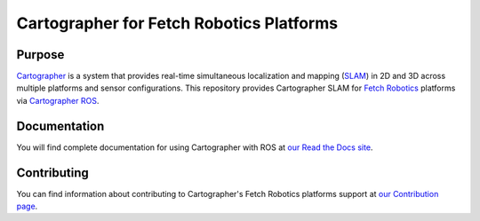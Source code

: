 .. Copyright 2016 The Cartographer Authors

.. Licensed under the Apache License, Version 2.0 (the "License");
   you may not use this file except in compliance with the License.
   You may obtain a copy of the License at

..      http://www.apache.org/licenses/LICENSE-2.0

.. Unless required by applicable law or agreed to in writing, software
   distributed under the License is distributed on an "AS IS" BASIS,
   WITHOUT WARRANTIES OR CONDITIONS OF ANY KIND, either express or implied.
   See the License for the specific language governing permissions and
   limitations under the License.

=========================================
Cartographer for Fetch Robotics Platforms
=========================================

|build| |docs| |license|

Purpose
=======

`Cartographer`_ is a system that provides real-time simultaneous localization
and mapping (`SLAM`_) in 2D and 3D across multiple platforms and sensor
configurations. This repository provides Cartographer SLAM for `Fetch
Robotics`_ platforms via `Cartographer ROS`_.

.. _Cartographer: https://github.com/googlecartographer/cartographer
.. _Cartographer ROS: https://github.com/googlecartographer/cartographer_ros
.. _SLAM: https://en.wikipedia.org/wiki/Simultaneous_localization_and_mapping
.. _Fetch Robotics: http://www.fetchrobotics.com/

Documentation
=============

You will find complete documentation for using Cartographer with ROS at `our
Read the Docs site`_.

.. _our Read the Docs site: https://google-cartographer-ros-for-fetch-robotics-platforms.readthedocs.io/

Contributing
============

You can find information about contributing to Cartographer's Fetch Robotics platforms
support at `our Contribution page`_.

.. _our Contribution page: https://github.com/googlecartographer/cartographer_fetch/blob/master/CONTRIBUTING.md

.. |build| image:: https://travis-ci.org/googlecartographer/cartographer_fetch.svg?branch=master
    :alt: Build Status
    :scale: 100%
    :target: https://travis-ci.org/googlecartographer/cartographer_fetch

.. |docs| image:: https://readthedocs.org/projects/google-cartographer-ros-for-fetch-robotics-platforms/badge/?version=latest
    :alt: Documentation Status
    :scale: 100%
    :target: https://google-cartographer-ros-for-fetch-robotics-platforms.readthedocs.io/en/latest/?badge=latest

.. |license| image:: https://img.shields.io/badge/License-Apache%202.0-blue.svg
     :alt: Apache 2 license.
     :scale: 100%
     :target: https://github.com/googlecartographer/cartographer_fetch/blob/master/LICENSE
